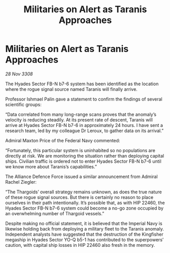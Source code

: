 :PROPERTIES:
:ID:       90cb3ecd-97cf-4cc1-8e00-837951d08d73
:END:
#+title: Militaries on Alert as Taranis Approaches
#+filetags: :galnet:

* Militaries on Alert as Taranis Approaches

/28 Nov 3308/

The Hyades Sector FB-N b7-6 system has been identified as the location where the rogue signal source named Taranis will finally arrive. 

Professor Ishmael Palin gave a statement to confirm the findings of several scientific groups: 

“Data correlated from many long-range scans proves that the anomaly’s velocity is reducing steadily. At its present rate of descent, Taranis will arrive at Hyades Sector FB-N b7-6 in approximately 24 hours. I have sent a research team, led by my colleague Dr Leroux, to gather data on its arrival.” 

Admiral Maxton Price of the Federal Navy commented: 

“Fortunately, this particular system is uninhabited so no populations are directly at risk. We are monitoring the situation rather than deploying capital ships. Civilian traffic is ordered not to enter Hyades Sector FB-N b7-6 until we know more about Taranis’s capabilities.” 

The Alliance Defence Force issued a similar announcement from Admiral Rachel Ziegler: 

“The Thargoids’ overall strategy remains unknown, as does the true nature of these rogue signal sources. But there is certainly no reason to place ourselves in their path intentionally. It’s possible that, as with HIP 22460, the Hyades Sector FB-N b7-6 system could become a no-go zone occupied by an overwhelming number of Thargoid vessels.” 

Despite making no official statement, it is believed that the Imperial Navy is likewise holding back from deploying a military fleet to the Taranis anomaly. Independent analysts have suggested that the destruction of the Kingfisher megaship in Hyades Sector YO-Q b5-1 has contributed to the superpowers’ caution, with capital ship losses in HIP 22460 also fresh in the memory.
